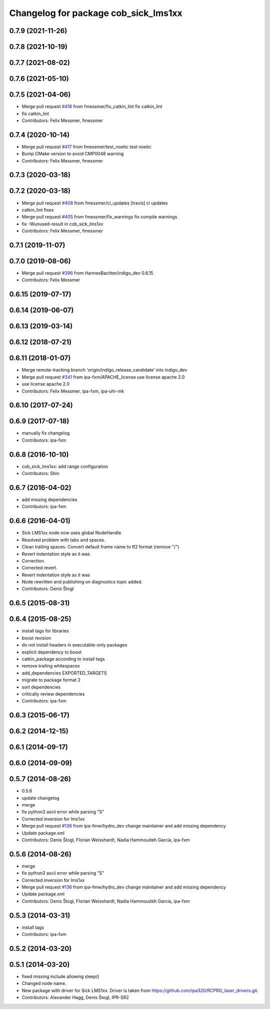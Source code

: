 ^^^^^^^^^^^^^^^^^^^^^^^^^^^^^^^^^^^^^
Changelog for package cob_sick_lms1xx
^^^^^^^^^^^^^^^^^^^^^^^^^^^^^^^^^^^^^

0.7.9 (2021-11-26)
------------------

0.7.8 (2021-10-19)
------------------

0.7.7 (2021-08-02)
------------------

0.7.6 (2021-05-10)
------------------

0.7.5 (2021-04-06)
------------------
* Merge pull request `#418 <https://github.com/ipa320/cob_driver/issues/418>`_ from fmessmer/fix_catkin_lint
  fix catkin_lint
* fix catkin_lint
* Contributors: Felix Messmer, fmessmer

0.7.4 (2020-10-14)
------------------
* Merge pull request `#417 <https://github.com/ipa320/cob_driver/issues/417>`_ from fmessmer/test_noetic
  test noetic
* Bump CMake version to avoid CMP0048 warning
* Contributors: Felix Messmer, fmessmer

0.7.3 (2020-03-18)
------------------

0.7.2 (2020-03-18)
------------------
* Merge pull request `#408 <https://github.com/ipa320/cob_driver/issues/408>`_ from fmessmer/ci_updates
  [travis] ci updates
* catkin_lint fixes
* Merge pull request `#405 <https://github.com/ipa320/cob_driver/issues/405>`_ from fmessmer/fix_warnings
  fix compile warnings
* fix -Wunused-result in cob_sick_lms1xx
* Contributors: Felix Messmer, fmessmer

0.7.1 (2019-11-07)
------------------

0.7.0 (2019-08-06)
------------------
* Merge pull request `#396 <https://github.com/ipa320/cob_driver/issues/396>`_ from HannesBachter/indigo_dev
  0.6.15
* Contributors: Felix Messmer

0.6.15 (2019-07-17)
-------------------

0.6.14 (2019-06-07)
-------------------

0.6.13 (2019-03-14)
-------------------

0.6.12 (2018-07-21)
-------------------

0.6.11 (2018-01-07)
-------------------
* Merge remote-tracking branch 'origin/indigo_release_candidate' into indigo_dev
* Merge pull request `#341 <https://github.com/ipa320/cob_driver/issues/341>`_ from ipa-fxm/APACHE_license
  use license apache 2.0
* use license apache 2.0
* Contributors: Felix Messmer, ipa-fxm, ipa-uhr-mk

0.6.10 (2017-07-24)
-------------------

0.6.9 (2017-07-18)
------------------
* manually fix changelog
* Contributors: ipa-fxm

0.6.8 (2016-10-10)
------------------
* cob_sick_lms1xx: add range configuration
* Contributors: Shin

0.6.7 (2016-04-02)
------------------
* add missing dependencies
* Contributors: ipa-fxm

0.6.6 (2016-04-01)
------------------
* Sick LMS1xx node now uses global NodeHandle
* Resolved problem with tabs and spaces.
* Clean trailing spaces. Convert default frame name to tf2 format (remove "/")
* Revert indentation style as it was
* Correction.
* Corrected revert.
* Revert indentation style as it was
* Node rewritten and publishing on diagnostics topic added.
* Contributors: Denis Štogl

0.6.5 (2015-08-31)
------------------

0.6.4 (2015-08-25)
------------------
* install tags for libraries
* boost revision
* do not install headers in executable-only packages
* explicit dependency to boost
* catkin_package according to install tags
* remove trailing whitespaces
* add_dependencies EXPORTED_TARGETS
* migrate to package format 2
* sort dependencies
* critically review dependencies
* Contributors: ipa-fxm

0.6.3 (2015-06-17)
------------------

0.6.2 (2014-12-15)
------------------

0.6.1 (2014-09-17)
------------------

0.6.0 (2014-09-09)
------------------

0.5.7 (2014-08-26)
------------------
* 0.5.6
* update changelog
* merge
* fix python3 ascii error while parsing "S"
* Corrected inversion for lms1xx
* Merge pull request `#136 <https://github.com/ipa320/cob_driver/issues/136>`_ from ipa-fmw/hydro_dev
  change maintainer and add missing dependency
* Update package.xml
* Contributors: Denis Štogl, Florian Weisshardt, Nadia Hammoudeh García, ipa-fxm

0.5.6 (2014-08-26)
------------------
* merge
* fix python3 ascii error while parsing "S"
* Corrected inversion for lms1xx
* Merge pull request `#136 <https://github.com/ipa320/cob_driver/issues/136>`_ from ipa-fmw/hydro_dev
  change maintainer and add missing dependency
* Update package.xml
* Contributors: Denis Štogl, Florian Weisshardt, Nadia Hammoudeh García, ipa-fxm

0.5.3 (2014-03-31)
------------------
* install tags
* Contributors: ipa-fxm

0.5.2 (2014-03-20)
------------------

0.5.1 (2014-03-20)
------------------
* fixed missing include allowing sleep()
* Changed node name.
* New package with driver for Sick LMS1xx. Driver is taken from https://github.com/ipa320/RCPRG_laser_drivers.git.
* Contributors: Alexander Hagg, Denis Štogl, IPR-SR2
